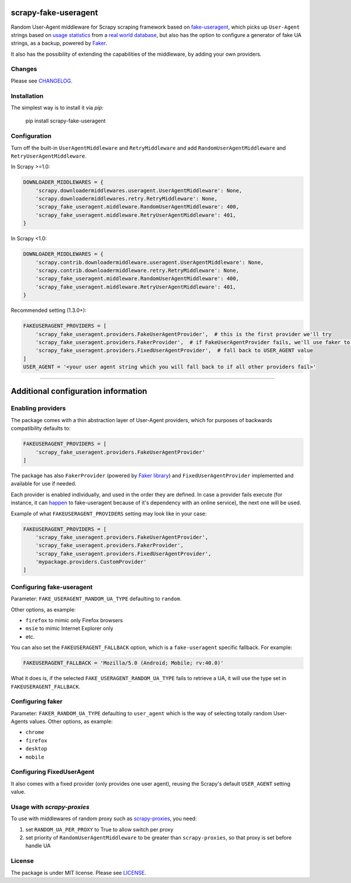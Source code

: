 .. image:: https://travis-ci.org/alecxe/scrapy-fake-useragent.svg?branch=master
    :target: https://travis-ci.org/alecxe/scrapy-fake-useragent

.. image:: https://codecov.io/gh/alecxe/scrapy-fake-useragent/branch/master/graph/badge.svg
  :target: https://codecov.io/gh/alecxe/scrapy-fake-useragent

.. image:: https://img.shields.io/pypi/pyversions/scrapy-fake-useragent.svg
     :target: https://pypi.python.org/pypi/scrapy-fake-useragent
     :alt: PyPI version

.. image:: https://badge.fury.io/py/scrapy-fake-useragent.svg
     :target: http://badge.fury.io/py/scrapy-fake-useragent
     :alt: PyPI version

.. image:: https://requires.io/github/alecxe/scrapy-fake-useragent/requirements.svg?branch=master
     :target: https://requires.io/github/alecxe/scrapy-fake-useragent/requirements/?branch=master
     :alt: Requirements Status

.. image:: https://img.shields.io/badge/license-MIT-blue.svg
     :target: https://github.com/alecxe/scrapy-fake-useragent/blob/master/LICENSE.txt
     :alt: Package license

scrapy-fake-useragent
=====================

Random User-Agent middleware for Scrapy scraping framework based on
`fake-useragent <https://pypi.python.org/pypi/fake-useragent>`__, which picks up ``User-Agent`` strings 
based on `usage statistics <http://www.w3schools.com/browsers/browsers_stats.asp>`__
from a `real world database <http://useragentstring.com/>`__, but also has the option to configure a generator
of fake UA strings, as a backup, powered by 
`Faker <https://faker.readthedocs.io/en/stable/providers/faker.providers.user_agent.html>`__.

It also has the possibility of extending the
capabilities of the middleware, by adding your own providers.

Changes
----------

Please see `CHANGELOG`_.

Installation
-------------

The simplest way is to install it via `pip`:

    pip install scrapy-fake-useragent

Configuration
-------------

Turn off the built-in ``UserAgentMiddleware`` and ``RetryMiddleware`` and add
``RandomUserAgentMiddleware`` and ``RetryUserAgentMiddleware``.

In Scrapy >=1.0:

.. code:: python

    DOWNLOADER_MIDDLEWARES = {
        'scrapy.downloadermiddlewares.useragent.UserAgentMiddleware': None,
        'scrapy.downloadermiddlewares.retry.RetryMiddleware': None,
        'scrapy_fake_useragent.middleware.RandomUserAgentMiddleware': 400,
        'scrapy_fake_useragent.middleware.RetryUserAgentMiddleware': 401,
    }

In Scrapy <1.0:

.. code:: python

    DOWNLOADER_MIDDLEWARES = {
        'scrapy.contrib.downloadermiddleware.useragent.UserAgentMiddleware': None,
        'scrapy.contrib.downloadermiddleware.retry.RetryMiddleware': None,
        'scrapy_fake_useragent.middleware.RandomUserAgentMiddleware': 400,
        'scrapy_fake_useragent.middleware.RetryUserAgentMiddleware': 401,
    }

Recommended setting (1.3.0+):

.. code:: python

    FAKEUSERAGENT_PROVIDERS = [
        'scrapy_fake_useragent.providers.FakeUserAgentProvider',  # this is the first provider we'll try
        'scrapy_fake_useragent.providers.FakerProvider',  # if FakeUserAgentProvider fails, we'll use faker to generate a user-agent string for us
        'scrapy_fake_useragent.providers.FixedUserAgentProvider',  # fall back to USER_AGENT value
    ]
    USER_AGENT = '<your user agent string which you will fall back to if all other providers fail>'

----------------

Additional configuration information
====================================

Enabling providers
---------------------------

The package comes with a thin abstraction layer of User-Agent providers, which for purposes of backwards compatibility defaults to:

.. code:: python

    FAKEUSERAGENT_PROVIDERS = [
        'scrapy_fake_useragent.providers.FakeUserAgentProvider'
    ]

The package has also ``FakerProvider`` (powered by `Faker library <https://faker.readthedocs.io/>`__) and ``FixedUserAgentProvider`` implemented and available for use if needed.

Each provider is enabled individually, and used in the order they are defined.
In case a provider fails execute (for instance, it can `happen <https://github.com/hellysmile/fake-useragent/issues/99>`__ to fake-useragent because of it's dependency
with an online service), the next one will be used.

Example of what ``FAKEUSERAGENT_PROVIDERS`` setting may look like in your case:

.. code:: python

    FAKEUSERAGENT_PROVIDERS = [
        'scrapy_fake_useragent.providers.FakeUserAgentProvider',
        'scrapy_fake_useragent.providers.FakerProvider',
        'scrapy_fake_useragent.providers.FixedUserAgentProvider',
        'mypackage.providers.CustomProvider'
    ]


Configuring fake-useragent
---------------------------

Parameter: ``FAKE_USERAGENT_RANDOM_UA_TYPE`` defaulting to ``random``.

Other options, as example: 

* ``firefox`` to mimic only Firefox browsers
* ``msie`` to mimic Internet Explorer only
* etc.

You can also set the ``FAKEUSERAGENT_FALLBACK`` option, which is a ``fake-useragent`` specific fallback. For example:

.. code:: python

    FAKEUSERAGENT_FALLBACK = 'Mozilla/5.0 (Android; Mobile; rv:40.0)'

What it does is, if the selected ``FAKE_USERAGENT_RANDOM_UA_TYPE`` fails to retrieve a UA, it will use
the type set in ``FAKEUSERAGENT_FALLBACK``.

Configuring faker
---------------------------

Parameter: ``FAKER_RANDOM_UA_TYPE`` defaulting to ``user_agent`` which is the way of selecting totally random User-Agents values.
Other options, as example:

* ``chrome``
* ``firefox``
* ``desktop``
* ``mobile``

Configuring FixedUserAgent
---------------------------

It also comes with a fixed provider (only provides one user agent), reusing the Scrapy's default ``USER_AGENT`` setting value.

Usage with `scrapy-proxies`
---------------------------

To use with middlewares of random proxy such as `scrapy-proxies <https://github.com/aivarsk/scrapy-proxies>`_, you need:

1. set ``RANDOM_UA_PER_PROXY`` to True to allow switch per proxy

2. set priority of ``RandomUserAgentMiddleware`` to be greater than ``scrapy-proxies``, so that proxy is set before handle UA

License
----------

The package is under MIT license. Please see `LICENSE`_.

.. |GitHub version| image:: https://badge.fury.io/gh/alecxe%2Fscrapy-fake-useragent.svg
   :target: http://badge.fury.io/gh/alecxe%2Fscrapy-fake-useragent
.. |Requirements Status| image:: https://requires.io/github/alecxe/scrapy-fake-useragent/requirements.svg?branch=master
   :target: https://requires.io/github/alecxe/scrapy-fake-useragent/requirements/?branch=master
.. _LICENSE: https://github.com/alecxe/scrapy-fake-useragent/blob/master/LICENSE.txt
.. _CHANGELOG: https://github.com/alecxe/scrapy-fake-useragent/blob/master/CHANGELOG.rst
